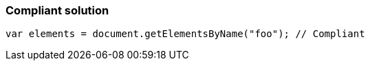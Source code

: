 === Compliant solution

[source,text]
----
var elements = document.getElementsByName("foo"); // Compliant
----
